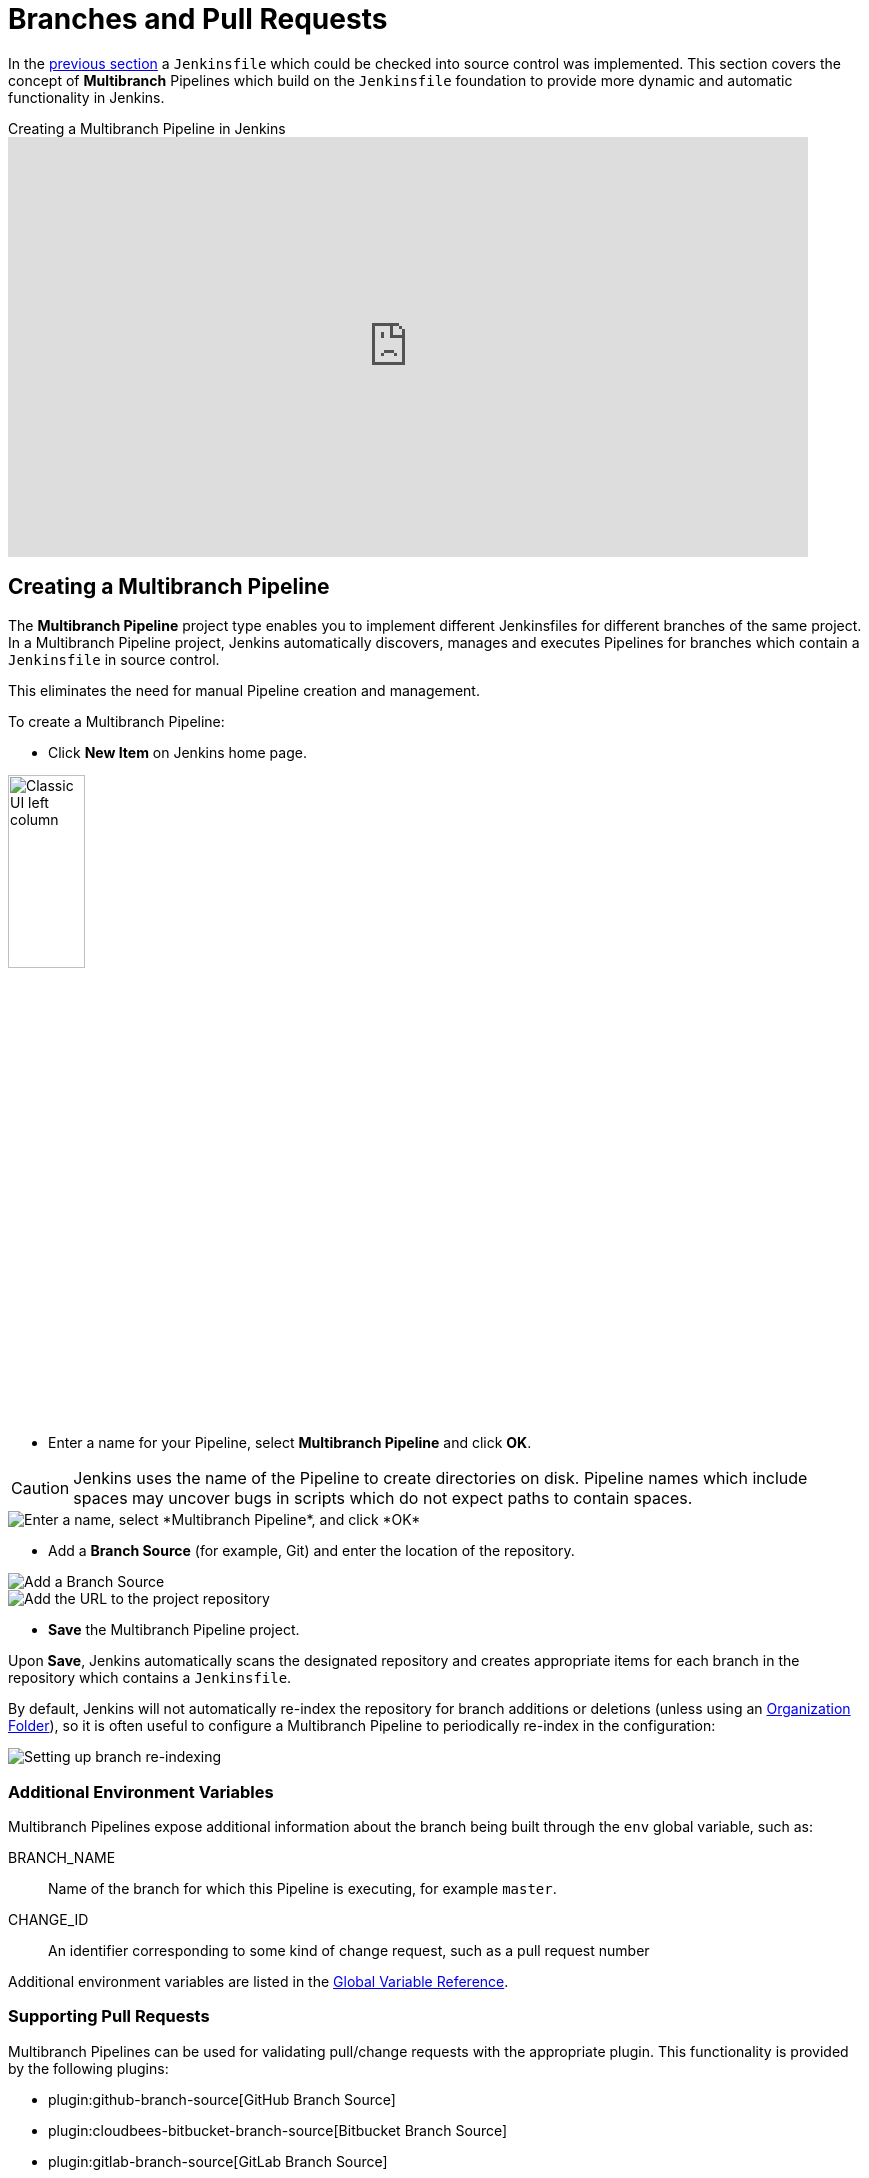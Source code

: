 = Branches and Pull Requests

In the <<jenkinsfile#, previous section>> a `Jenkinsfile` which could be
checked into source control was implemented. This section covers the concept of
*Multibranch* Pipelines which build on the `Jenkinsfile` foundation to provide
more dynamic and automatic functionality in Jenkins.

.Creating a Multibranch Pipeline in Jenkins
video::B_2FXWI6CWg[youtube,width=800,height=420]

== Creating a Multibranch Pipeline

The *Multibranch Pipeline* project type enables you to implement different
Jenkinsfiles for different branches of the same project.
In a Multibranch Pipeline project, Jenkins automatically discovers, manages and
executes Pipelines for branches which contain a `Jenkinsfile` in source control.

This eliminates the need for manual Pipeline creation and management.

To create a Multibranch Pipeline:

* Click *New Item* on Jenkins home page.

image::pipeline/classic-ui-left-column.png[alt="Classic UI left column",width=30%]

* Enter a name for your Pipeline, select *Multibranch Pipeline* and click *OK*.

[CAUTION]
====
Jenkins uses the name of the Pipeline to create directories on disk. Pipeline
names which include spaces may uncover bugs in scripts which do not expect
paths to contain spaces.
====

image::pipeline/new-item-multibranch-creation.png["Enter a name, select *Multibranch Pipeline*, and click *OK*", role=center]

* Add a *Branch Source* (for example, Git) and enter the location of the
  repository.

image::pipeline/multibranch-branch-source.png["Add a Branch Source", role=center]
image::pipeline/multibranch-branch-source-configuration.png["Add the URL to the project repository", role=center]


* *Save* the Multibranch Pipeline project.

Upon *Save*, Jenkins automatically scans the designated repository and creates
appropriate items for each branch in the repository which contains a
`Jenkinsfile`.

By default, Jenkins will not automatically re-index the repository for branch
additions or deletions (unless using an <<organization-folders,Organization Folder>>),
so it is often useful to configure a Multibranch Pipeline to periodically
re-index in the configuration:

image::pipeline/multibranch-branch-indexing.png["Setting up branch re-indexing", role=center]


=== Additional Environment Variables

Multibranch Pipelines expose additional information about the branch being
built through the `env` global variable, such as:

BRANCH_NAME:: Name of the branch for which this Pipeline is executing, for
example `master`.

CHANGE_ID:: An identifier corresponding to some kind of change request, such as a pull request number

Additional environment variables are listed in the
<<getting-started#global-variable-reference#, Global Variable Reference>>.


=== Supporting Pull Requests

Multibranch Pipelines can be used for validating pull/change requests with the appropriate plugin.
This functionality is provided by the following plugins:

* plugin:github-branch-source[GitHub Branch Source]
* plugin:cloudbees-bitbucket-branch-source[Bitbucket Branch Source]
* plugin:gitlab-branch-source[GitLab Branch Source]
* plugin:gitea[Gitea]
* plugin:tuleap-git-branch-source[Tuleap Git Branch Source]
* plugin:aws-codecommit-jobs[AWS CodeCommit Jobs]
* plugin:dagshub-branch-source[DAGsHub Branch Source]

Please consult their documentation for further information on how to
use those plugins.


[[organization-folders]]
== Using Organization Folders

Organization Folders enable Jenkins to monitor an entire GitHub
Organization, Bitbucket Team/Project, GitLab organization, or Gitea organization and automatically create new
Multibranch Pipelines for repositories which contain branches and pull requests
containing a `Jenkinsfile`.

Organization folders are implemented for:

* GitHub in the plugin:github-branch-source[GitHub Branch Source] plugin
* Bitbucket in the plugin:cloudbees-bitbucket-branch-source[Bitbucket Branch Source] plugin
* GitLab in the plugin:gitlab-branch-source[GitLab Branch Source] plugin
* Gitea in the plugin:gitea[Gitea] plugin

// Hints of possible implementations mentioned in link:/doc/developer/extensions/scm-api/#scmnavigator[]
// AWS Code Commit Jobs Plugin - not really an organization folder, but discovers repositories in AWS CodeCommit
// Tuleap Git Branch Source Plugin - not mentioned as an organization folder
